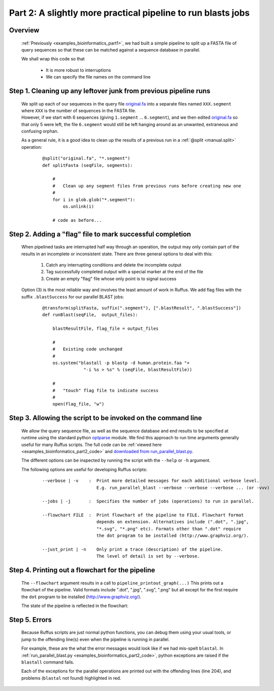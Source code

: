 .. _examples_bioinformatics_part2:
    

###################################################################
Part 2: A slightly more practical pipeline to run blasts jobs
###################################################################

============
Overview
============

    :ref:`Previously <examples_bioinformatics_part1>`, we had built
    a simple pipeline to split up a FASTA file of query sequences so
    that these can be matched against a sequence database in parallel.
    
    We shall wrap this code so that 

        * It is more robust to interruptions
        * We can specify the file names on the command line

==================================================================
Step 1. Cleaning up any leftover junk from previous pipeline runs
==================================================================

    | We split up each of our sequences in the query file `original.fa <../../_static/examples/bioinformatics/original.fa>`_
      into a separate files named ``XXX.segment`` where ``XXX`` is the number of sequences in
      the FASTA file.

    | However, if we start with 6 sequences (giving ``1.segment`` ... ``6.segment``), and we
      then edited `original.fa <../../_static/examples/bioinformatics/original.fa>`_ 
      so that only 5 were left, the file ``6.segment`` would still be left 
      hanging around as an unwanted, extraneous and confusing orphan.
      
    As a general rule, it is a good idea to clean up the results of a previous run in
    a :ref:`@split <manual.split>` operation:
      
        ::
        
            @split("original.fa", "*.segment")
            def splitFasta (seqFile, segments):
    
                # 
                #   Clean up any segment files from previous runs before creating new one
                #
                for i in glob.glob("*.segment"):
                    os.unlink(i)
                    
                # code as before...
                

===============================================================
Step 2. Adding a "flag" file to mark successful completion
===============================================================

    When pipelined tasks are interrupted half way through an operation, the output may
    only contain part of the results in an incomplete or inconsistent state.
    There are three general options to deal with this:
    
        #. Catch any interrupting conditions and delete the incomplete output
        #. Tag successfully completed output with a special marker at the end of the file
        #. Create an empty "flag" file whose only point is to signal success
        
    Option (3) is the most reliable way and involves the least amount of work in Ruffus.
    We add flag files with the suffix ``.blastSuccess`` for our parallel BLAST jobs:
    
        ::
    
            @transform(splitFasta, suffix(".segment"), [".blastResult", ".blastSuccess"])
            def runBlast(seqFile,  output_files):
        
                blastResultFile, flag_file = output_files
                
                #
                #   Existing code unchanged
                #
                os.system("blastall -p blastp -d human.protein.faa "+
                            "-i %s > %s" % (seqFile, blastResultFile))
                            
                #
                #   "touch" flag file to indicate success
                #
                open(flag_file, "w")            
                

==============================================================
Step 3. Allowing the script to be invoked on the command line
==============================================================

    We allow the query sequence file, as well as the sequence database and end results
    to be specified at runtime using the standard python `optparse <http://docs.python.org/library/optparse.html>`_ module.
    We find this approach to run time arguments generally useful for many Ruffus scripts.
    The full code can be :ref:`viewed here <examples_bioinformatics_part2_code>` and 
    `downloaded from run_parallel_blast.py <../../_static/examples/bioinformatics/run_parallel_blast.py>`_.
    
    The different options can be inspected by running the script with the ``--help`` or ``-h``
    argument.
    
    The following options are useful for developing Ruffus scripts:

        ::
        
            --verbose | -v    :  Print more detailed messages for each additional verbose level.
                                 E.g. run_parallel_blast --verbose --verbose --verbose ... (or -vvv)
                             
            --jobs | -j       :  Specifies the number of jobs (operations) to run in parallel.
            
            --flowchart FILE  :  Print flowchart of the pipeline to FILE. Flowchart format
                                 depends on extension. Alternatives include (".dot", ".jpg", 
                                 "*.svg", "*.png" etc). Formats other than ".dot" require
                                 the dot program to be installed (http://www.graphviz.org/).
                                 
            --just_print | -n    Only print a trace (description) of the pipeline.
                                 The level of detail is set by --verbose.


============================================================
Step 4. Printing out a flowchart for the pipeline
============================================================
    The ``--flowchart`` argument results in a call to ``pipeline_printout_graph(...)``
    This prints out a flowchart of the pipeline. Valid formats include ".dot", ".jpg", ".svg", ".png"
    but all except for the first require the ``dot`` program to be installed 
    (http://www.graphviz.org/).
    
    The state of the pipeline is reflected in the flowchart:

    .. image:: ../../images/examples_bioinformatics_pipeline.jpg
    
    
============================================================
Step 5. Errors
============================================================
    Because Ruffus scripts are just normal python functions, you can debug them using
    your usual tools, or jump to the offending line(s) even when the pipeline is running in 
    parallel.
    
    For example, these are the what the error messages would look like if we had mis-spelt ``blastal``.
    In :ref:`run_parallel_blast.py <examples_bioinformatics_part2_code>`, 
    python exceptions are raised if the ``blastall`` command fails. 
    
    Each of the exceptions for the parallel operations are printed out with the 
    offending lines (line 204), and problems (``blastal`` not found)
    highlighted in red.

        .. image:: ../../images/examples_bioinformatics_error.png
    

